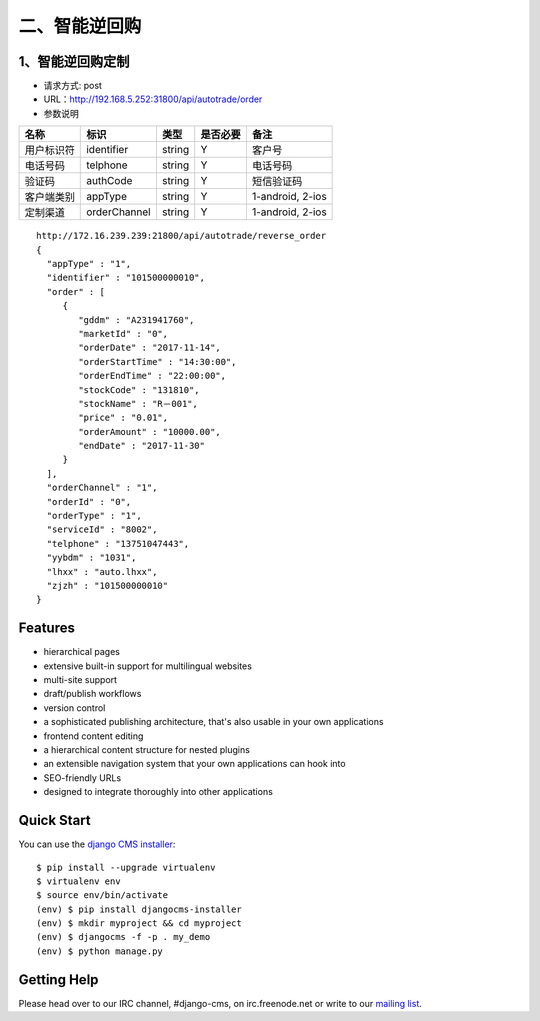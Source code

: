 =========
二、智能逆回购
=========

********
1、智能逆回购定制
********
* 请求方式: post
* URL：http://192.168.5.252:31800/api/autotrade/order
* 参数说明

==========  =============  =======  ==========  ===================================================
  名称           标识       类型     是否必要         备注
==========  =============  =======  ==========  ===================================================
用户标识符   identifier     string   Y           客户号
电话号码     telphone       string   Y           电话号码
验证码       authCode       string   Y           短信验证码
客户端类别   appType        string   Y           1-android, 2-ios
定制渠道     orderChannel   string   Y           1-android, 2-ios
==========  =============  =======  ==========  ===================================================

::
 
 http://172.16.239.239:21800/api/autotrade/reverse_order
 {
   "appType" : "1",
   "identifier" : "101500000010",
   "order" : [
      {
         "gddm" : "A231941760",
         "marketId" : "0",
         "orderDate" : "2017-11-14",
         "orderStartTime" : "14:30:00",
         "orderEndTime" : "22:00:00",
         "stockCode" : "131810",
         "stockName" : "R－001",
         "price" : "0.01",
         "orderAmount" : "10000.00",
         "endDate" : "2017-11-30"
      }
   ],
   "orderChannel" : "1",
   "orderId" : "0",
   "orderType" : "1",
   "serviceId" : "8002",
   "telphone" : "13751047443",
   "yybdm" : "1031",
   "lhxx" : "auto.lhxx",
   "zjzh" : "101500000010"
 }





********
Features
********

* hierarchical pages
* extensive built-in support for multilingual websites
* multi-site support
* draft/publish workflows
* version control
* a sophisticated publishing architecture, that's also usable in your own applications
* frontend content editing
* a hierarchical content structure for nested plugins
* an extensible navigation system that your own applications can hook into
* SEO-friendly URLs
* designed to integrate thoroughly into other applications


***********
Quick Start
***********

You can use the `django CMS installer <https://djangocms-installer.readthedocs.io>`_::

    $ pip install --upgrade virtualenv
    $ virtualenv env
    $ source env/bin/activate
    (env) $ pip install djangocms-installer
    (env) $ mkdir myproject && cd myproject
    (env) $ djangocms -f -p . my_demo
    (env) $ python manage.py


************
Getting Help
************

Please head over to our IRC channel, #django-cms, on irc.freenode.net or write
to our `mailing list <https://groups.google.com/forum/#!forum/django-cms>`_.

